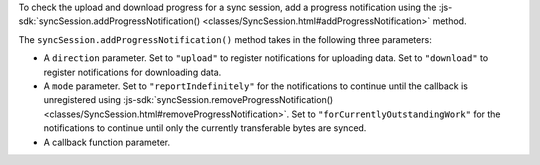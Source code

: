 To check the upload and download progress for a sync session, add a progress
notification using the :js-sdk:`syncSession.addProgressNotification() 
<classes/SyncSession.html#addProgressNotification>` method.

The ``syncSession.addProgressNotification()`` method takes in the following
three parameters:

- A ``direction`` parameter. 
  Set to ``"upload"`` to register notifications for uploading data. 
  Set to ``"download"`` to register notifications for downloading data.
- A ``mode`` parameter. Set to ``"reportIndefinitely"`` 
  for the notifications to continue until the callback is unregistered using
  :js-sdk:`syncSession.removeProgressNotification() <classes/SyncSession.html#removeProgressNotification>`.
  Set to ``"forCurrentlyOutstandingWork"`` for the notifications to continue
  until only the currently transferable bytes are synced.
- A callback function parameter.
